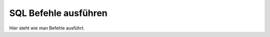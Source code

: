 .. _sql_befhele_ausfuehren:

SQL Befehle ausführen
=====================

Hier steht wie man Befehle ausführt.